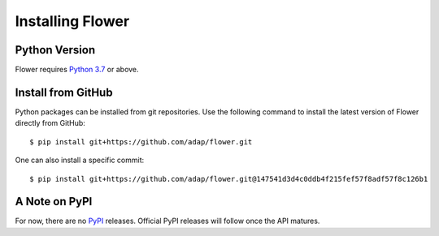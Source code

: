 Installing Flower
=================


Python Version
--------------

Flower requires `Python 3.7 <https://docs.python.org/3.7/>`_ or above.


Install from GitHub
-------------------

Python packages can be installed from git repositories. Use the following
command to install the latest version of Flower directly from GitHub::

  $ pip install git+https://github.com/adap/flower.git

One can also install a specific commit::

  $ pip install git+https://github.com/adap/flower.git@147541d3d4c0ddb4f215fef57f8adf57f8c126b1


A Note on PyPI
-----------------

For now, there are no `PyPI <https://pypi.org/>`_ releases. Official PyPI releases will follow once the API matures.
